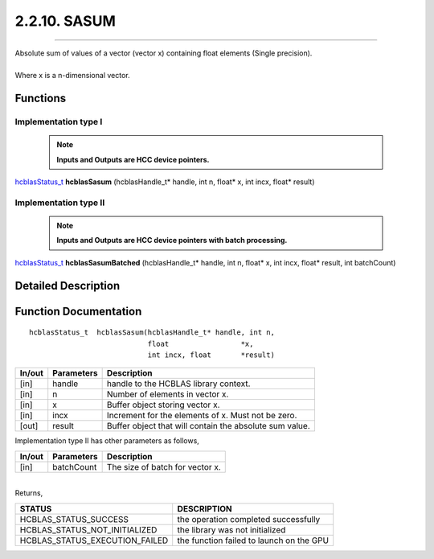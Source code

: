 #############
2.2.10. SASUM
#############
--------------------------------------------------------------------------------------------------------------------------------------------

| Absolute sum of values of a vector (vector x) containing float elements (Single precision).
|
| Where x is a n-dimensional vector.

Functions
^^^^^^^^^

Implementation type I
---------------------

 .. note:: **Inputs and Outputs are HCC device pointers.**

`hcblasStatus_t <HCBLAS_TYPES.html#hcblas-status-hcblasstatus-t>`_ **hcblasSasum** (hcblasHandle_t* handle, int n, float* x, int incx, float* result)

Implementation type II
-----------------------

 .. note:: **Inputs and Outputs are HCC device pointers with batch processing.**
 
`hcblasStatus_t <HCBLAS_TYPES.html#hcblas-status-hcblasstatus-t>`_ **hcblasSasumBatched** (hcblasHandle_t* handle, int n, float* x, int incx, float* result, int batchCount)

Detailed Description
^^^^^^^^^^^^^^^^^^^^

Function Documentation
^^^^^^^^^^^^^^^^^^^^^^

::

             hcblasStatus_t  hcblasSasum(hcblasHandle_t* handle, int n,
                                         float                 *x, 
                                         int incx, float       *result)

+------------+-----------------+--------------------------------------------------------------+
|  In/out    |  Parameters     | Description                                                  |
+============+=================+==============================================================+
|    [in]    |  handle         | handle to the HCBLAS library context.                        |
+------------+-----------------+--------------------------------------------------------------+
|    [in]    |	n              | Number of elements in vector x.                              |
+------------+-----------------+--------------------------------------------------------------+
|    [in]    | 	x              | Buffer object storing vector x.                              |
+------------+-----------------+--------------------------------------------------------------+
|    [in]    |  incx           | Increment for the elements of x. Must not be zero.           |
+------------+-----------------+--------------------------------------------------------------+
|    [out]   |  result         | Buffer object that will contain the absolute sum value.      |
+------------+-----------------+--------------------------------------------------------------+

| Implementation type II has other parameters as follows,
+------------+-----------------+--------------------------------------------------------------+
|  In/out    |  Parameters     | Description                                                  |
+============+=================+==============================================================+
|    [in]    |  batchCount     | The size of batch for vector x.                              |
+------------+-----------------+--------------------------------------------------------------+

|
| Returns,

==============================    =============================================
STATUS                            DESCRIPTION
==============================    =============================================
HCBLAS_STATUS_SUCCESS             the operation completed successfully
HCBLAS_STATUS_NOT_INITIALIZED     the library was not initialized
HCBLAS_STATUS_EXECUTION_FAILED    the function failed to launch on the GPU
==============================    ============================================= 
